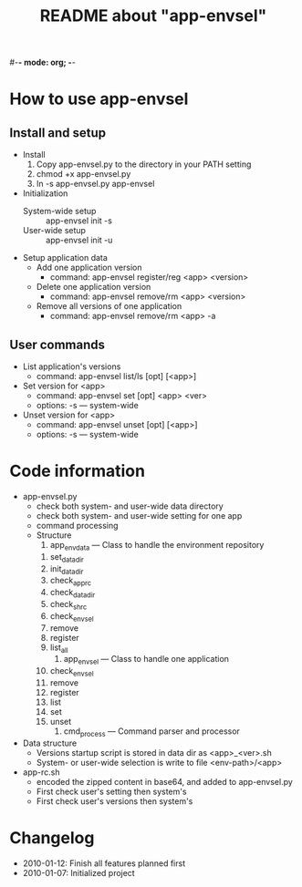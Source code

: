#-*- mode: org; -*-
#+TITLE: README about "app-envsel"

* How to use app-envsel

** Install and setup
   + Install
     1. Copy app-envsel.py to the directory in your PATH setting
     2. chmod +x app-envsel.py
     3. ln -s app-envsel.py app-envsel
   + Initialization
     - System-wide setup ::  app-envsel init -s
     - User-wide setup   ::  app-envsel init -u
   + Setup application data
     - Add one application version
       * command: app-envsel register/reg <app> <version>
     - Delete one application version
       * command: app-envsel remove/rm <app> <version>
     - Remove all versions of one application
       * command: app-envsel remove/rm <app> -a

** User commands
   + List application's versions
     - command: app-envsel list/ls [opt] [<app>]
   + Set version for <app>
     - command: app-envsel set [opt] <app> <ver>
     - options: -s --- system-wide
   + Unset version for <app>
     - command: app-envsel unset [opt] [<app>]
     - options: -s --- system-wide

* Code information
  + app-envsel.py
    - check both system- and user-wide data directory
    - check both system- and user-wide setting for one app
    - command processing
    - Structure
      1. app_envdata --- Class to handle the environment repository
	 1) set_datadir
	 2) init_datadir
	 3) check_apprc
	 4) check_datadir
	 5) check_sh_rc
	 6) check_envsel
	 7) remove
	 8) register
	 9) list_all
      2. app_envsel  --- Class to handle one application
	 1) check_envsel
	 2) remove
	 3) register
	 4) list
	 5) set
	 6) unset
      3. cmd_process --- Command parser and processor
  + Data structure
    - Versions startup script is stored in data dir as <app>_<ver>.sh
    - System- or user-wide selection is write to file <env-path>/<app>
  + app-rc.sh
    - encoded the zipped content in base64, and added to app-envsel.py
    - First check user's setting then system's
    - First check user's versions then system's

* Changelog
  + 2010-01-12: Finish all features planned first
  + 2010-01-07: Initialized project

